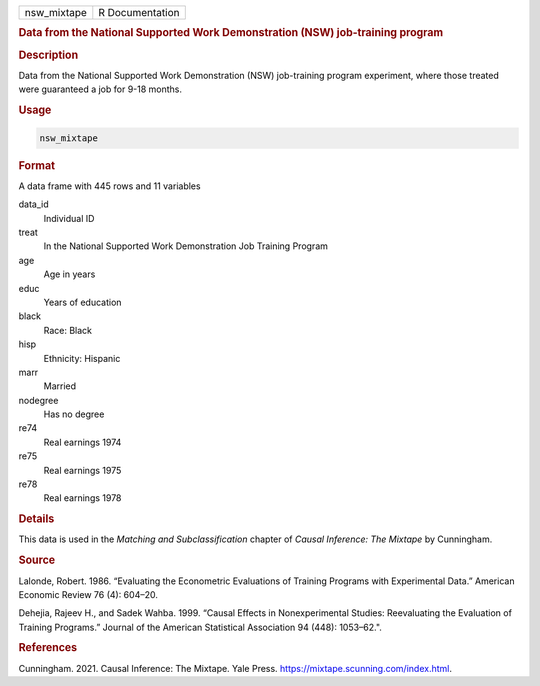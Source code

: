 .. container::

   =========== ===============
   nsw_mixtape R Documentation
   =========== ===============

   .. rubric:: Data from the National Supported Work Demonstration (NSW)
      job-training program
      :name: nsw_mixtape

   .. rubric:: Description
      :name: description

   Data from the National Supported Work Demonstration (NSW)
   job-training program experiment, where those treated were guaranteed
   a job for 9-18 months.

   .. rubric:: Usage
      :name: usage

   .. code:: R

      nsw_mixtape

   .. rubric:: Format
      :name: format

   A data frame with 445 rows and 11 variables

   data_id
      Individual ID

   treat
      In the National Supported Work Demonstration Job Training Program

   age
      Age in years

   educ
      Years of education

   black
      Race: Black

   hisp
      Ethnicity: Hispanic

   marr
      Married

   nodegree
      Has no degree

   re74
      Real earnings 1974

   re75
      Real earnings 1975

   re78
      Real earnings 1978

   .. rubric:: Details
      :name: details

   This data is used in the *Matching and Subclassification* chapter of
   *Causal Inference: The Mixtape* by Cunningham.

   .. rubric:: Source
      :name: source

   Lalonde, Robert. 1986. “Evaluating the Econometric Evaluations of
   Training Programs with Experimental Data.” American Economic Review
   76 (4): 604–20.

   Dehejia, Rajeev H., and Sadek Wahba. 1999. “Causal Effects in
   Nonexperimental Studies: Reevaluating the Evaluation of Training
   Programs.” Journal of the American Statistical Association 94 (448):
   1053–62.".

   .. rubric:: References
      :name: references

   Cunningham. 2021. Causal Inference: The Mixtape. Yale Press.
   https://mixtape.scunning.com/index.html.
